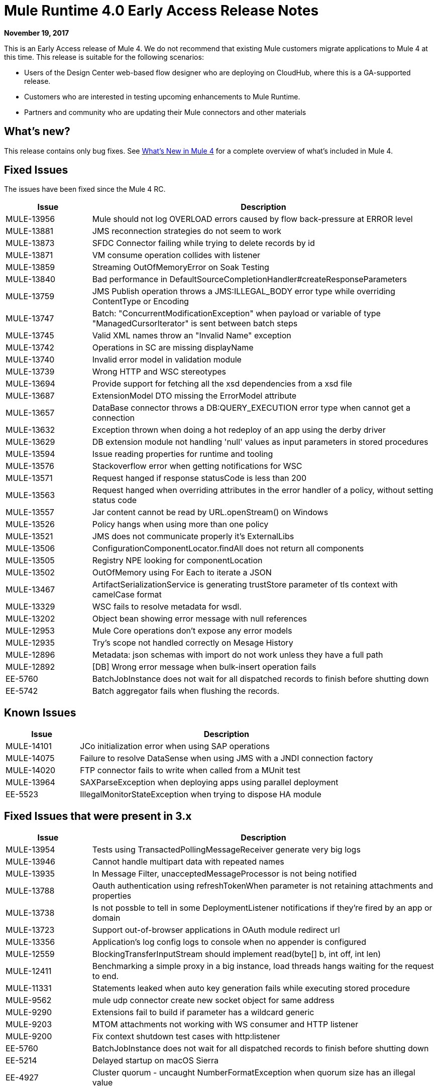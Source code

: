 = Mule Runtime 4.0 Early Access Release Notes
:keywords: mule, 4.0, runtime, release notes

*November 19, 2017*

This is an Early Access release of Mule 4. We do not recommend that existing Mule customers migrate applications to Mule 4 at this time. This release is suitable for the following scenarios:

* Users of the Design Center web-based flow designer who are deploying on CloudHub, where this is a GA-supported release.
* Customers who are interested in testing upcoming enhancements to Mule Runtime.
* Partners and community who are updating their Mule connectors and other materials

== What’s new?
This release contains only bug fixes. See link:/mule-user-guide/v/4.0/mule-runtime-updates[What’s New in Mule 4] for a complete overview of what’s included in Mule 4.

== Fixed Issues

The issues have been fixed since the Mule 4 RC.

[%header,cols="20,80"]
|===
| Issue | Description

| MULE-13956
| Mule should not log OVERLOAD errors caused by flow back-pressure at ERROR level

| MULE-13881
| JMS reconnection strategies do not seem to work

| MULE-13873
| SFDC Connector failing while trying to delete records by id

| MULE-13871
| VM consume operation collides with listener

| MULE-13859
| Streaming OutOfMemoryError on Soak Testing

| MULE-13840
| Bad performance in DefaultSourceCompletionHandler#createResponseParameters

| MULE-13759
| JMS Publish operation throws a JMS:ILLEGAL_BODY error type while overriding ContentType or Encoding

| MULE-13747
| Batch: "ConcurrentModificationException" when payload or variable of type "ManagedCursorIterator" is sent between batch steps

| MULE-13745
| Valid XML names throw an "Invalid Name" exception

| MULE-13742
| Operations in SC are missing displayName

| MULE-13740
| Invalid error model in validation module

| MULE-13739
| Wrong HTTP and WSC stereotypes

| MULE-13694
| Provide support for fetching all the xsd dependencies from a xsd file

| MULE-13687
| ExtensionModel DTO missing the ErrorModel attribute

| MULE-13657
| DataBase connector throws a DB:QUERY_EXECUTION error type when cannot get a connection

| MULE-13632
| Exception thrown when doing a hot redeploy of an app using the derby driver

| MULE-13629
| DB extension module not handling 'null' values as input parameters in stored procedures

| MULE-13594
| Issue reading properties for runtime and tooling

| MULE-13576
| Stackoverflow error when getting notifications for WSC

| MULE-13571
| Request hanged if response statusCode is less than 200

| MULE-13563
| Request hanged when overriding attributes in the error handler of a policy, without setting status code

| MULE-13557
| Jar content cannot be read by URL.openStream() on Windows

| MULE-13526
| Policy hangs when using more than one policy

| MULE-13521
| JMS does not communicate properly it's ExternalLibs

| MULE-13506
| ConfigurationComponentLocator.findAll does not return all components

| MULE-13505
| Registry NPE looking for componentLocation

| MULE-13502
| OutOfMemory using For Each to iterate a JSON

| MULE-13467
| ArtifactSerializationService is generating trustStore parameter of tls context with camelCase format

| MULE-13329
| WSC fails to resolve metadata for wsdl.

| MULE-13202
| Object bean showing error message with null references

| MULE-12953
| Mule Core operations don't expose any error models

| MULE-12935
| Try's scope not handled correctly on Mesage History

| MULE-12896
| Metadata: json schemas with import do not work unless they have a full path

| MULE-12892
| [DB] Wrong error message when bulk-insert operation fails

| EE-5760
| BatchJobInstance does not wait for all dispatched records to finish before shutting down

| EE-5742
| Batch aggregator fails when flushing the records.
|===

== Known Issues

[%header,cols="20,80"]
|===
| Issue | Description
| MULE-14101
| JCo initialization error when using SAP operations

| MULE-14075
| Failure to resolve DataSense when using JMS with a JNDI connection factory

| MULE-14020
| FTP connector fails to write when called from a MUnit test

| MULE-13964
| SAXParseException when deploying apps using parallel deployment

| EE-5523
| IllegalMonitorStateException when trying to dispose HA module
|===

== Fixed Issues that were present in 3.x

[%header,cols="20,80"]
|===
| Issue | Description

| MULE-13954
| Tests using TransactedPollingMessageReceiver generate very big logs

| MULE-13946
| Cannot handle multipart data with repeated names

| MULE-13935
| In Message Filter, unacceptedMessageProcessor is not being notified

| MULE-13788
| Oauth authentication using refreshTokenWhen parameter is not retaining attachments and properties

| MULE-13738
| Is not possble to tell in some DeploymentListener notifications if they're fired by an app or domain

| MULE-13723
| Support out-of-browser applications in OAuth module redirect url

| MULE-13356
| Application's log config logs to console when no appender is configured

| MULE-12559
| BlockingTransferInputStream should implement read(byte[] b, int off, int len)

| MULE-12411
| Benchmarking a simple proxy in a big instance, load threads hangs waiting for the request to end.

| MULE-11331
| Statements leaked when auto key generation fails while executing stored procedure

| MULE-9562
| mule udp connector create new socket object for same address

| MULE-9290
| Extensions fail to build if parameter has a wildcard generic

| MULE-9203
| MTOM attachments not working with WS consumer and HTTP listener

| MULE-9200
| Fix context shutdown test cases with http:listener

| EE-5760
| BatchJobInstance does not wait for all dispatched records to finish before shutting down
| EE-5214
| Delayed startup on macOS Sierra

| EE-4927
| Cluster quorum - uncaught NumberFormatException when quorum size has an illegal value
|===

== Gateway 4
Gateway leverages many of the improvements added in Mule 4. See link:/mule-user-guide/v/4.0/mule-runtime-updates[What’s New in Mule 4] for a complete overview.

* There is classloading isolation between the policies, the application and the runtime.
* Policies can be distributed outside of the runtime, providing frictionless upgrades
* All policies are non-blocking.
* All policies can be ordered. The only policy with a fixed order is CORS that it is executed first.
* Resource-level policy support has been extended to any HTTP API and not restricted to RAML based APIs.
* Custom policies can leverage Mule core concepts and language. See link:https://docs.mulesoft.com/api-manager/custom-policy-4-reference[Custom Policy General Reference] (on `+https://docs.mulesoft.com/+`).

Note that Mule 4 is only supported on the new API Manager. See new API Manager documentation, link:https://docs.mulesoft.com/api-manager/configure-auto-discovery-new-task#configuration-xml-element-for-mule-4[Configuration XML Element for Mule 4] (on `+https://docs.mulesoft.com/+`), for how to configure API Gateway.

=== Not supported on Early Access

* Exporting API Analytics to external analytics tool.
* Auto-generating and deploying proxies from API Manager.
* Throttling and Throttling SLA Based policies.
* Studio 7 doesn’t offer support for Gateway.
